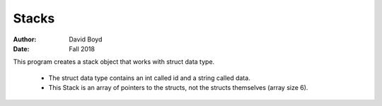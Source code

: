 Stacks
#######
:Author: David Boyd
:Date: Fall 2018

This program creates a stack object that works with struct data type.

    * The struct data type contains an int called ​id​ and a string called ​data​.
    * This Stack is an array of pointers to the structs, not the structs themselves (array size 6).
